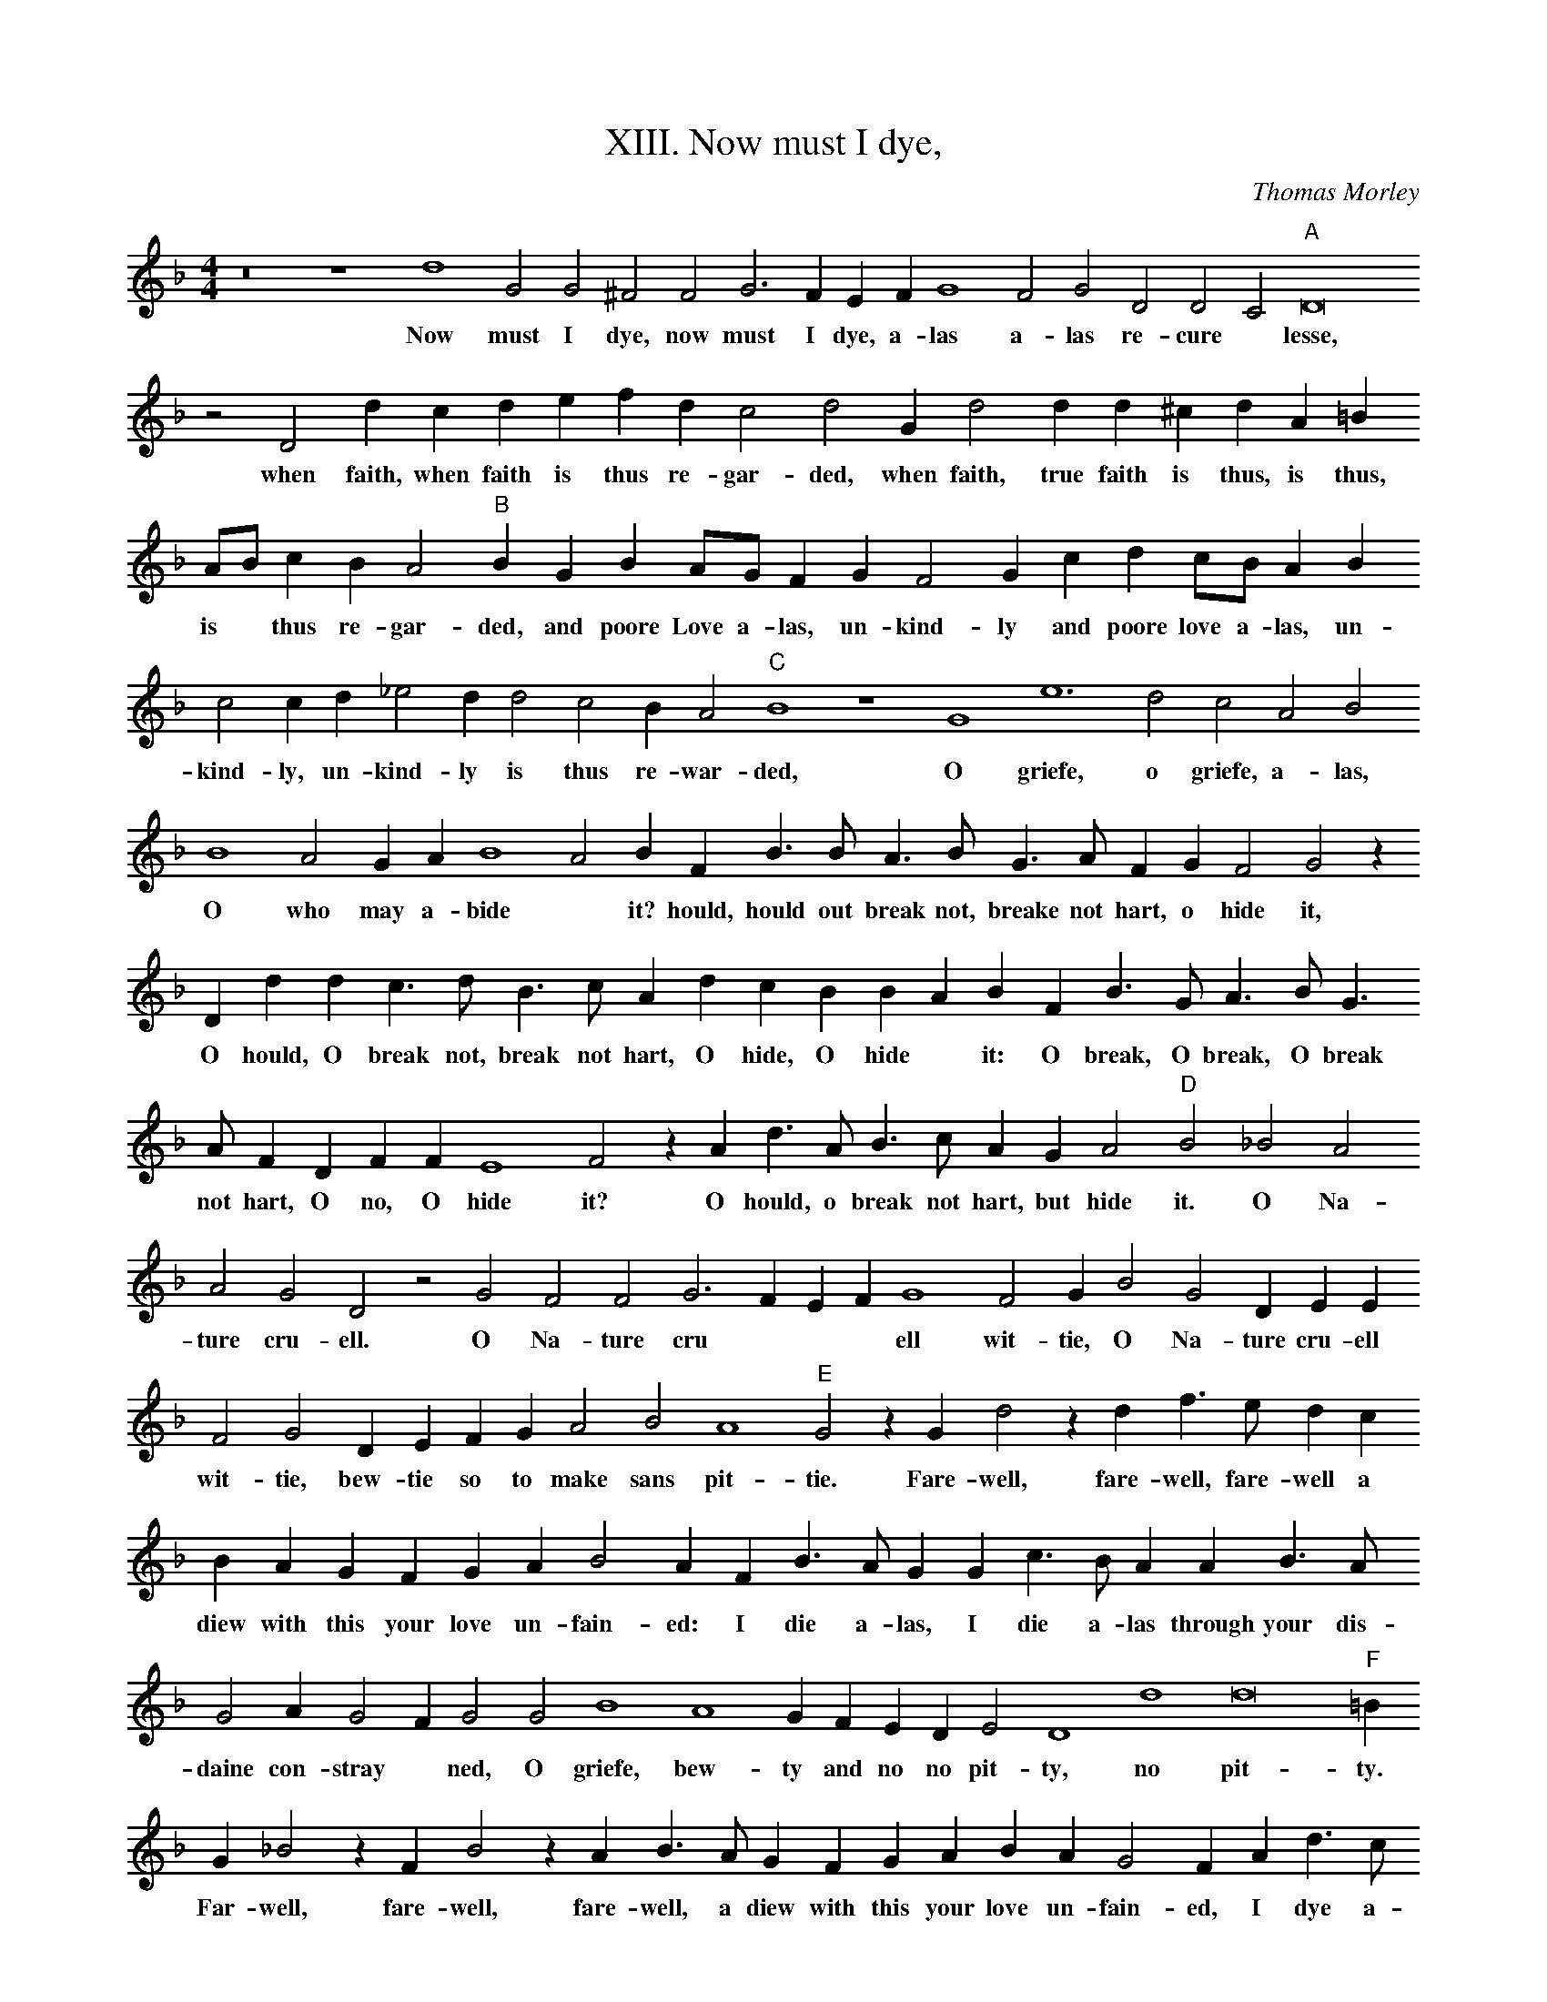 X:1
T:XIII. Now must I dye,
C:Thomas Morley
L:1/4
M:4/4
I:linebreak $
K:F
V:1 treble 
V:1
 z8 z4 d4 G2 G2 ^F2 F2 G3 F E F G4 F2 G2 D2 D2 C2"A" D8 z2 D2 d c d e f d c2 d2 G d2 d d ^c d A =B A/B/ c B A2"B" B G B A/G/ F G F2 G c d c/B/ A B c2 c d _e2 d d2 c2 B A2"C" B4 z4 G4 e6 d2 c2 A2 B2 B4 A2 G A B4 A2 B F B3/2 B/ A3/2 B/ G3/2 A/ F G F2 G2 z D d d c3/2 d/ B3/2 c/ A d c B B A B F B3/2 G/ A3/2 B/ G3/2 A/ F D F F E4 F2 z A d3/2 A/ B3/2 c/ A G A2"D" B2 _B2 A2 A2 G2 D2 z2 G2 F2 F2 G3 F E F G4 F2 G B2 G2 D E E F2 G2 D E F G A2 B2 A4"E" G2 z G d2 z d f3/2 e/ d c B A G F G A B2 A F B3/2 A/ G G c3/2 B/ A A B3/2 A/ G2 A G2 F G2 G2 B4 A4 G F E D E2 D4 d4 d8"F" =B G _B2 z F B2 z A B3/2 A/ G F G A B A G2 F A d3/2 c/ B B e3/2 d/ c c d3/2 c/ B B c4 B2 A4 !fermata!=B4 |] %1
w: Now must I dye, now must I dye, a- las a- las re- cure * lesse, when faith, when faith is thus re- gar- ded, when faith, true faith is thus, is thus, is * thus re- gar- ded, and poore Love a- las, un- kind- ly and poore love a- las, un- kind- ly, un- kind- ly is thus re- war- ded, O griefe, o griefe, a- las, O who may a- bide * it? hould, hould out break not, breake not hart, o hide it, O hould, O break not, break not hart, O hide, O hide * it: O break, O break, O break not hart, O no, O hide it? O hould, o break not hart, but hide it. O Na- ture cru- ell. O Na- ture cru * * * ell wit- tie, O Na- ture cru- ell wit- tie, bew- tie so to make sans pit- tie. Fare- well, fare- well, fare- well a diew with this your love un- fain- ed: I die a- las, I die a- las through your dis- daine con- stray * ned, O griefe, bew- ty and no no pit- ty, no pit- ty. Far- well, fare- well, fare- well, a diew with this your love un- fain- ed, I dye a- las, I dye a- las through your dis- daine con- straynd, con- straynd. *|
